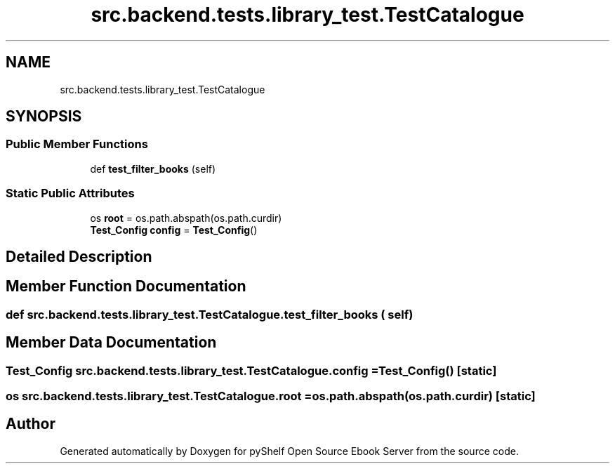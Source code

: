 .TH "src.backend.tests.library_test.TestCatalogue" 3 "Sat Mar 18 2023" "Version 0.8.0" "pyShelf Open Source Ebook Server" \" -*- nroff -*-
.ad l
.nh
.SH NAME
src.backend.tests.library_test.TestCatalogue
.SH SYNOPSIS
.br
.PP
.SS "Public Member Functions"

.in +1c
.ti -1c
.RI "def \fBtest_filter_books\fP (self)"
.br
.in -1c
.SS "Static Public Attributes"

.in +1c
.ti -1c
.RI "os \fBroot\fP = os\&.path\&.abspath(os\&.path\&.curdir)"
.br
.ti -1c
.RI "\fBTest_Config\fP \fBconfig\fP = \fBTest_Config\fP()"
.br
.in -1c
.SH "Detailed Description"
.PP
.SH "Member Function Documentation"
.PP
.SS "def src\&.backend\&.tests\&.library_test\&.TestCatalogue\&.test_filter_books ( self)"

.SH "Member Data Documentation"
.PP
.SS "\fBTest_Config\fP src\&.backend\&.tests\&.library_test\&.TestCatalogue\&.config = \fBTest_Config\fP()\fC [static]\fP"

.SS "os src\&.backend\&.tests\&.library_test\&.TestCatalogue\&.root = os\&.path\&.abspath(os\&.path\&.curdir)\fC [static]\fP"


.SH "Author"
.PP
Generated automatically by Doxygen for pyShelf Open Source Ebook Server from the source code\&.
